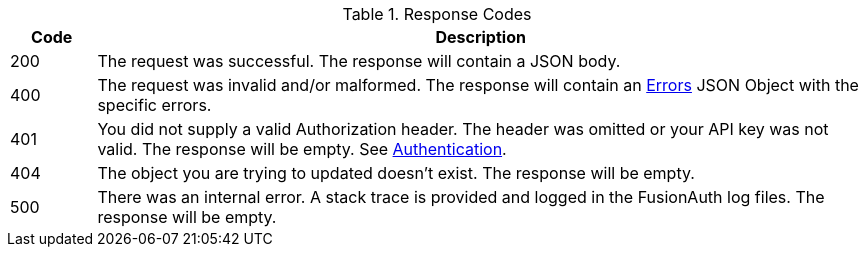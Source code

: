 [cols="1,9"]
.Response Codes
|===
|Code |Description

// Use custom success code and message, both should be defined.
ifdef::success_code[]
|{success_code}
|{success_message}
endif::[]

// Use default success code and message
ifndef::success_code[]
|200
|The request was successful. The response will contain a JSON body.
endif::[]

|400
|The request was invalid and/or malformed. The response will contain an link:errors[Errors] JSON Object with the specific errors.

|401
|You did not supply a valid Authorization header. The header was omitted or your API key was not valid. The response will be empty. See link:authentication[Authentication].

ifdef::403_message[]
|403
|{403_message}
endif::[]

|404
|The object you are trying to updated doesn't exist. The response will be empty.

|500
|There was an internal error. A stack trace is provided and logged in the FusionAuth log files. The response will be empty.

ifdef::webhook_event[]
|504
|One or more Webhook endpoints returned an invalid response or were unreachable. Based on the transaction configuration for this event your action cannot be completed. A stack trace is provided and logged in the FusionAuth log files.
endif::[]
|===
